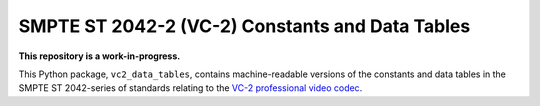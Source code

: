 SMPTE ST 2042-2 (VC-2) Constants and Data Tables
================================================

**This repository is a work-in-progress.**

This Python package, ``vc2_data_tables``, contains machine-readable versions of
the constants and data tables in the SMPTE ST 2042-series of standards relating
to the `VC-2 professional video codec
<https://www.bbc.co.uk/rd/projects/vc-2>`_.
